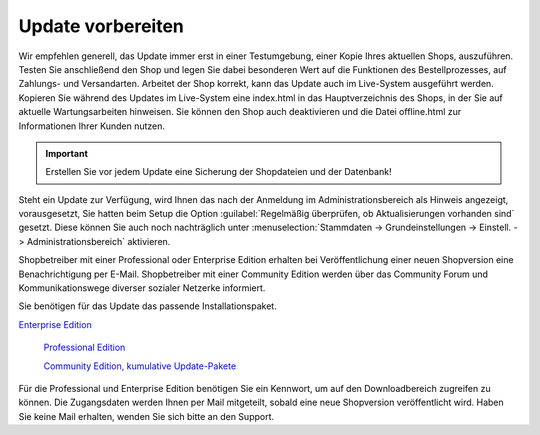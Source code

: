 Update vorbereiten
******************
Wir empfehlen generell, das Update immer erst in einer Testumgebung, einer Kopie Ihres aktuellen Shops, auszuführen. Testen Sie anschließend den Shop und legen Sie dabei besonderen Wert auf die Funktionen des Bestellprozesses, auf Zahlungs- und Versandarten. Arbeitet der Shop korrekt, kann das Update auch im Live-System ausgeführt werden. Kopieren Sie während des Updates im Live-System eine index.html in das Hauptverzeichnis des Shops, in der Sie auf aktuelle Wartungsarbeiten hinweisen. Sie können den Shop auch deaktivieren und die Datei offline.html zur Informationen Ihrer Kunden nutzen.

.. important:: Erstellen Sie vor jedem Update eine Sicherung der Shopdateien und der Datenbank!

Steht ein Update zur Verfügung, wird Ihnen das nach der Anmeldung im Administrationsbereich als Hinweis angezeigt, vorausgesetzt, Sie hatten beim Setup die Option :guilabel:`Regelmäßig überprüfen, ob Aktualisierungen vorhanden sind` gesetzt. Diese können Sie auch noch nachträglich unter :menuselection:`Stammdaten -> Grundeinstellungen -> Einstell. -> Administrationsbereich` aktivieren.

Shopbetreiber mit einer Professional oder Enterprise Edition erhalten bei Veröffentlichung einer neuen Shopversion eine Benachrichtigung per E-Mail. Shopbetreiber mit einer Community Edition werden über das Community Forum und Kommunikationswege diverser sozialer Netzerke informiert.

Sie benötigen für das Update das passende Installationspaket.

`Enterprise Edition <http://support.oxid-esales.com/versions/EE>`_

 `Professional Edition <http://support.oxid-esales.com/versions/PE>`_

 `Community Edition, kumulative Update-Pakete <https://oxidforge.org/de/downloads>`_

Für die Professional und Enterprise Edition benötigen Sie ein Kennwort, um auf den Downloadbereich zugreifen zu können. Die Zugangsdaten werden Ihnen per Mail mitgeteilt, sobald eine neue Shopversion veröffentlicht wird. Haben Sie keine Mail erhalten, wenden Sie sich bitte an den Support.

.. Intern: oxaaah, Status: